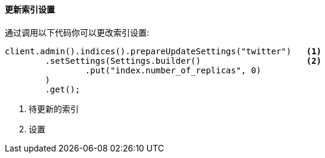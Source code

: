 [[java-admin-indices-update-settings]]
==== 更新索引设置

通过调用以下代码你可以更改索引设置:

[source,java]
--------------------------------------------------
client.admin().indices().prepareUpdateSettings("twitter")   <1>
        .setSettings(Settings.builder()                     <2>
                .put("index.number_of_replicas", 0)
        )
        .get();
--------------------------------------------------
<1> 待更新的索引
<2> 设置

